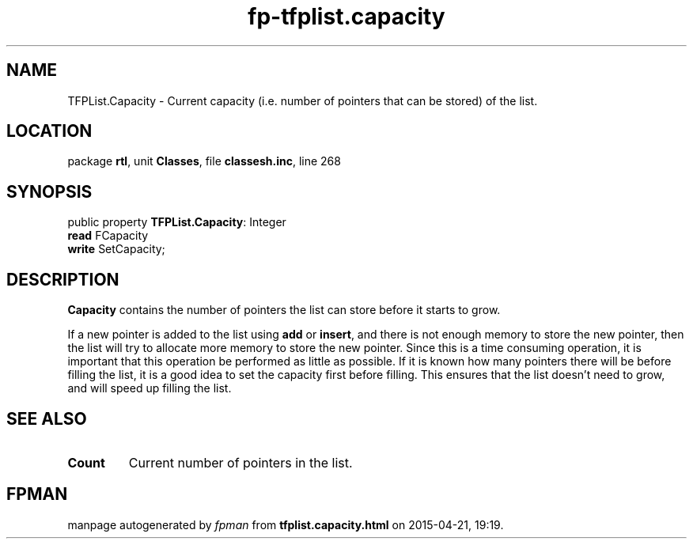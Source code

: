 .\" file autogenerated by fpman
.TH "fp-tfplist.capacity" 3 "2014-03-14" "fpman" "Free Pascal Programmer's Manual"
.SH NAME
TFPList.Capacity - Current capacity (i.e. number of pointers that can be stored) of the list.
.SH LOCATION
package \fBrtl\fR, unit \fBClasses\fR, file \fBclassesh.inc\fR, line 268
.SH SYNOPSIS
public property \fBTFPList.Capacity\fR: Integer
  \fBread\fR FCapacity
  \fBwrite\fR SetCapacity;
.SH DESCRIPTION
\fBCapacity\fR contains the number of pointers the list can store before it starts to grow.

If a new pointer is added to the list using \fBadd\fR or \fBinsert\fR, and there is not enough memory to store the new pointer, then the list will try to allocate more memory to store the new pointer. Since this is a time consuming operation, it is important that this operation be performed as little as possible. If it is known how many pointers there will be before filling the list, it is a good idea to set the capacity first before filling. This ensures that the list doesn't need to grow, and will speed up filling the list.


.SH SEE ALSO
.TP
.B Count
Current number of pointers in the list.

.SH FPMAN
manpage autogenerated by \fIfpman\fR from \fBtfplist.capacity.html\fR on 2015-04-21, 19:19.

